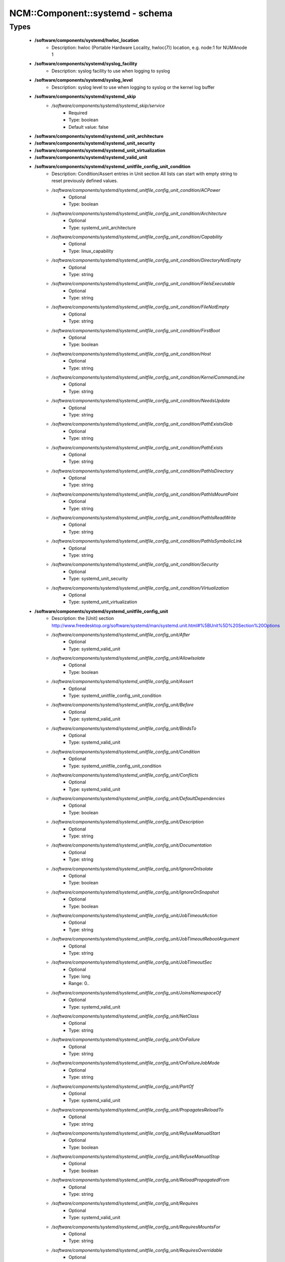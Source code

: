 ##################################
NCM\::Component\::systemd - schema
##################################

Types
-----

 - **/software/components/systemd/hwloc_location**
    - Description: hwloc (Portable Hardware Locality, hwloc(7)) location, e.g. node:1 for NUMAnode 1
 - **/software/components/systemd/syslog_facility**
    - Description: syslog facility to use when logging to syslog
 - **/software/components/systemd/syslog_level**
    - Description: syslog level to use when logging to syslog or the kernel log buffer
 - **/software/components/systemd/systemd_skip**
    - */software/components/systemd/systemd_skip/service*
        - Required
        - Type: boolean
        - Default value: false
 - **/software/components/systemd/systemd_unit_architecture**
 - **/software/components/systemd/systemd_unit_security**
 - **/software/components/systemd/systemd_unit_virtualization**
 - **/software/components/systemd/systemd_valid_unit**
 - **/software/components/systemd/systemd_unitfile_config_unit_condition**
    - Description: Condition/Assert entries in Unit section All lists can start with empty string to reset previously defined values.
    - */software/components/systemd/systemd_unitfile_config_unit_condition/ACPower*
        - Optional
        - Type: boolean
    - */software/components/systemd/systemd_unitfile_config_unit_condition/Architecture*
        - Optional
        - Type: systemd_unit_architecture
    - */software/components/systemd/systemd_unitfile_config_unit_condition/Capability*
        - Optional
        - Type: linux_capability
    - */software/components/systemd/systemd_unitfile_config_unit_condition/DirectoryNotEmpty*
        - Optional
        - Type: string
    - */software/components/systemd/systemd_unitfile_config_unit_condition/FileIsExecutable*
        - Optional
        - Type: string
    - */software/components/systemd/systemd_unitfile_config_unit_condition/FileNotEmpty*
        - Optional
        - Type: string
    - */software/components/systemd/systemd_unitfile_config_unit_condition/FirstBoot*
        - Optional
        - Type: boolean
    - */software/components/systemd/systemd_unitfile_config_unit_condition/Host*
        - Optional
        - Type: string
    - */software/components/systemd/systemd_unitfile_config_unit_condition/KernelCommandLine*
        - Optional
        - Type: string
    - */software/components/systemd/systemd_unitfile_config_unit_condition/NeedsUpdate*
        - Optional
        - Type: string
    - */software/components/systemd/systemd_unitfile_config_unit_condition/PathExistsGlob*
        - Optional
        - Type: string
    - */software/components/systemd/systemd_unitfile_config_unit_condition/PathExists*
        - Optional
        - Type: string
    - */software/components/systemd/systemd_unitfile_config_unit_condition/PathIsDirectory*
        - Optional
        - Type: string
    - */software/components/systemd/systemd_unitfile_config_unit_condition/PathIsMountPoint*
        - Optional
        - Type: string
    - */software/components/systemd/systemd_unitfile_config_unit_condition/PathIsReadWrite*
        - Optional
        - Type: string
    - */software/components/systemd/systemd_unitfile_config_unit_condition/PathIsSymbolicLink*
        - Optional
        - Type: string
    - */software/components/systemd/systemd_unitfile_config_unit_condition/Security*
        - Optional
        - Type: systemd_unit_security
    - */software/components/systemd/systemd_unitfile_config_unit_condition/Virtualization*
        - Optional
        - Type: systemd_unit_virtualization
 - **/software/components/systemd/systemd_unitfile_config_unit**
    - Description: the [Unit] section http://www.freedesktop.org/software/systemd/man/systemd.unit.html#%5BUnit%5D%20Section%20Options
    - */software/components/systemd/systemd_unitfile_config_unit/After*
        - Optional
        - Type: systemd_valid_unit
    - */software/components/systemd/systemd_unitfile_config_unit/AllowIsolate*
        - Optional
        - Type: boolean
    - */software/components/systemd/systemd_unitfile_config_unit/Assert*
        - Optional
        - Type: systemd_unitfile_config_unit_condition
    - */software/components/systemd/systemd_unitfile_config_unit/Before*
        - Optional
        - Type: systemd_valid_unit
    - */software/components/systemd/systemd_unitfile_config_unit/BindsTo*
        - Optional
        - Type: systemd_valid_unit
    - */software/components/systemd/systemd_unitfile_config_unit/Condition*
        - Optional
        - Type: systemd_unitfile_config_unit_condition
    - */software/components/systemd/systemd_unitfile_config_unit/Conflicts*
        - Optional
        - Type: systemd_valid_unit
    - */software/components/systemd/systemd_unitfile_config_unit/DefaultDependencies*
        - Optional
        - Type: boolean
    - */software/components/systemd/systemd_unitfile_config_unit/Description*
        - Optional
        - Type: string
    - */software/components/systemd/systemd_unitfile_config_unit/Documentation*
        - Optional
        - Type: string
    - */software/components/systemd/systemd_unitfile_config_unit/IgnoreOnIsolate*
        - Optional
        - Type: boolean
    - */software/components/systemd/systemd_unitfile_config_unit/IgnoreOnSnapshot*
        - Optional
        - Type: boolean
    - */software/components/systemd/systemd_unitfile_config_unit/JobTimeoutAction*
        - Optional
        - Type: string
    - */software/components/systemd/systemd_unitfile_config_unit/JobTimeoutRebootArgument*
        - Optional
        - Type: string
    - */software/components/systemd/systemd_unitfile_config_unit/JobTimeoutSec*
        - Optional
        - Type: long
        - Range: 0..
    - */software/components/systemd/systemd_unitfile_config_unit/JoinsNamespaceOf*
        - Optional
        - Type: systemd_valid_unit
    - */software/components/systemd/systemd_unitfile_config_unit/NetClass*
        - Optional
        - Type: string
    - */software/components/systemd/systemd_unitfile_config_unit/OnFailure*
        - Optional
        - Type: string
    - */software/components/systemd/systemd_unitfile_config_unit/OnFailureJobMode*
        - Optional
        - Type: string
    - */software/components/systemd/systemd_unitfile_config_unit/PartOf*
        - Optional
        - Type: systemd_valid_unit
    - */software/components/systemd/systemd_unitfile_config_unit/PropagatesReloadTo*
        - Optional
        - Type: string
    - */software/components/systemd/systemd_unitfile_config_unit/RefuseManualStart*
        - Optional
        - Type: boolean
    - */software/components/systemd/systemd_unitfile_config_unit/RefuseManualStop*
        - Optional
        - Type: boolean
    - */software/components/systemd/systemd_unitfile_config_unit/ReloadPropagatedFrom*
        - Optional
        - Type: string
    - */software/components/systemd/systemd_unitfile_config_unit/Requires*
        - Optional
        - Type: systemd_valid_unit
    - */software/components/systemd/systemd_unitfile_config_unit/RequiresMountsFor*
        - Optional
        - Type: string
    - */software/components/systemd/systemd_unitfile_config_unit/RequiresOverridable*
        - Optional
        - Type: systemd_valid_unit
    - */software/components/systemd/systemd_unitfile_config_unit/Requisite*
        - Optional
        - Type: systemd_valid_unit
    - */software/components/systemd/systemd_unitfile_config_unit/RequisiteOverridable*
        - Optional
        - Type: systemd_valid_unit
    - */software/components/systemd/systemd_unitfile_config_unit/SourcePath*
        - Optional
        - Type: string
    - */software/components/systemd/systemd_unitfile_config_unit/StopWhenUnneeded*
        - Optional
        - Type: boolean
    - */software/components/systemd/systemd_unitfile_config_unit/Wants*
        - Optional
        - Type: systemd_valid_unit
 - **/software/components/systemd/systemd_unitfile_config_install**
    - Description: the [Install] section http://www.freedesktop.org/software/systemd/man/systemd.unit.html#%5BInstall%5D%20Section%20Options
    - */software/components/systemd/systemd_unitfile_config_install/Alias*
        - Optional
        - Type: string
    - */software/components/systemd/systemd_unitfile_config_install/Also*
        - Optional
        - Type: systemd_valid_unit
    - */software/components/systemd/systemd_unitfile_config_install/DefaultInstance*
        - Optional
        - Type: string
    - */software/components/systemd/systemd_unitfile_config_install/RequiredBy*
        - Optional
        - Type: systemd_valid_unit
    - */software/components/systemd/systemd_unitfile_config_install/WantedBy*
        - Optional
        - Type: systemd_valid_unit
 - **/software/components/systemd/systemd_unitfile_config_systemd_exec_stdouterr**
 - **/software/components/systemd/systemd_unitfile_config_systemd_kill**
    - Description: systemd.kill directives http://www.freedesktop.org/software/systemd/man/systemd.kill.html valid for [Service], [Socket], [Mount], or [Swap] sections
    - */software/components/systemd/systemd_unitfile_config_systemd_kill/KillMode*
        - Optional
        - Type: string
    - */software/components/systemd/systemd_unitfile_config_systemd_kill/KillSignal*
        - Optional
        - Type: string
    - */software/components/systemd/systemd_unitfile_config_systemd_kill/SendSIGHUP*
        - Optional
        - Type: boolean
    - */software/components/systemd/systemd_unitfile_config_systemd_kill/SendSIGKILL*
        - Optional
        - Type: boolean
 - **/software/components/systemd/systemd_unitfile_config_systemd_exec**
    - Description: systemd.exec directives http://www.freedesktop.org/software/systemd/man/systemd.exec.html valid for [Service], [Socket], [Mount], or [Swap] sections
    - */software/components/systemd/systemd_unitfile_config_systemd_exec/CPUAffinity*
        - Optional
        - Type: long
    - */software/components/systemd/systemd_unitfile_config_systemd_exec/CPUSchedulingPolicy*
        - Optional
        - Type: string
    - */software/components/systemd/systemd_unitfile_config_systemd_exec/CPUSchedulingPriority*
        - Optional
        - Type: long
        - Range: 1..99
    - */software/components/systemd/systemd_unitfile_config_systemd_exec/CPUSchedulingResetOnFork*
        - Optional
        - Type: boolean
    - */software/components/systemd/systemd_unitfile_config_systemd_exec/Environment*
        - Optional
        - Type: string
    - */software/components/systemd/systemd_unitfile_config_systemd_exec/EnvironmentFile*
        - Optional
        - Type: string
    - */software/components/systemd/systemd_unitfile_config_systemd_exec/Group*
        - Optional
        - Type: defined_group
    - */software/components/systemd/systemd_unitfile_config_systemd_exec/IOSchedulingClass*
        - Optional
        - Type: string
    - */software/components/systemd/systemd_unitfile_config_systemd_exec/IOSchedulingPriority*
        - Optional
        - Type: long
        - Range: 0..7
    - */software/components/systemd/systemd_unitfile_config_systemd_exec/LimitAS*
        - Optional
        - Type: long
        - Range: -1..
    - */software/components/systemd/systemd_unitfile_config_systemd_exec/LimitCORE*
        - Optional
        - Type: long
        - Range: -1..
    - */software/components/systemd/systemd_unitfile_config_systemd_exec/LimitCPU*
        - Optional
        - Type: long
        - Range: -1..
    - */software/components/systemd/systemd_unitfile_config_systemd_exec/LimitDATA*
        - Optional
        - Type: long
        - Range: -1..
    - */software/components/systemd/systemd_unitfile_config_systemd_exec/LimitFSIZE*
        - Optional
        - Type: long
        - Range: -1..
    - */software/components/systemd/systemd_unitfile_config_systemd_exec/LimitLOCKS*
        - Optional
        - Type: long
        - Range: -1..
    - */software/components/systemd/systemd_unitfile_config_systemd_exec/LimitMEMLOCK*
        - Optional
        - Type: long
        - Range: -1..
    - */software/components/systemd/systemd_unitfile_config_systemd_exec/LimitMSGQUEUE*
        - Optional
        - Type: long
        - Range: -1..
    - */software/components/systemd/systemd_unitfile_config_systemd_exec/LimitNICE*
        - Optional
        - Type: long
        - Range: 0..40
    - */software/components/systemd/systemd_unitfile_config_systemd_exec/LimitNOFILE*
        - Optional
        - Type: long
        - Range: -1..
    - */software/components/systemd/systemd_unitfile_config_systemd_exec/LimitNPROC*
        - Optional
        - Type: long
        - Range: -1..
    - */software/components/systemd/systemd_unitfile_config_systemd_exec/LimitRSS*
        - Optional
        - Type: long
        - Range: -1..
    - */software/components/systemd/systemd_unitfile_config_systemd_exec/LimitRTPRIO*
        - Optional
        - Type: long
        - Range: -1..
    - */software/components/systemd/systemd_unitfile_config_systemd_exec/LimitRTTIME*
        - Optional
        - Type: long
        - Range: -1..
    - */software/components/systemd/systemd_unitfile_config_systemd_exec/LimitSIGPENDING*
        - Optional
        - Type: long
        - Range: -1..
    - */software/components/systemd/systemd_unitfile_config_systemd_exec/LimitSTACK*
        - Optional
        - Type: long
        - Range: -1..
    - */software/components/systemd/systemd_unitfile_config_systemd_exec/Nice*
        - Optional
        - Type: long
        - Range: -20..19
    - */software/components/systemd/systemd_unitfile_config_systemd_exec/OOMScoreAdjust*
        - Optional
        - Type: long
        - Range: -1000..1000
    - */software/components/systemd/systemd_unitfile_config_systemd_exec/PrivateTmp*
        - Optional
        - Type: boolean
    - */software/components/systemd/systemd_unitfile_config_systemd_exec/RootDirectory*
        - Optional
        - Type: string
    - */software/components/systemd/systemd_unitfile_config_systemd_exec/StandardError*
        - Optional
        - Type: systemd_unitfile_config_systemd_exec_stdouterr
    - */software/components/systemd/systemd_unitfile_config_systemd_exec/StandardInput*
        - Optional
        - Type: string
    - */software/components/systemd/systemd_unitfile_config_systemd_exec/StandardOutput*
        - Optional
        - Type: systemd_unitfile_config_systemd_exec_stdouterr
    - */software/components/systemd/systemd_unitfile_config_systemd_exec/SupplementaryGroups*
        - Optional
        - Type: defined_group
    - */software/components/systemd/systemd_unitfile_config_systemd_exec/SyslogFacility*
        - Optional
        - Type: syslog_facility
    - */software/components/systemd/systemd_unitfile_config_systemd_exec/SyslogIdentifier*
        - Optional
        - Type: string
    - */software/components/systemd/systemd_unitfile_config_systemd_exec/SyslogLevel*
        - Optional
        - Type: syslog_level
    - */software/components/systemd/systemd_unitfile_config_systemd_exec/SyslogLevelPrefix*
        - Optional
        - Type: boolean
    - */software/components/systemd/systemd_unitfile_config_systemd_exec/TTYPath*
        - Optional
        - Type: string
    - */software/components/systemd/systemd_unitfile_config_systemd_exec/TTYReset*
        - Optional
        - Type: boolean
    - */software/components/systemd/systemd_unitfile_config_systemd_exec/TTYVHangup*
        - Optional
        - Type: boolean
    - */software/components/systemd/systemd_unitfile_config_systemd_exec/TTYVTDisallocate*
        - Optional
        - Type: boolean
    - */software/components/systemd/systemd_unitfile_config_systemd_exec/UMask*
        - Optional
        - Type: string
    - */software/components/systemd/systemd_unitfile_config_systemd_exec/User*
        - Optional
        - Type: defined_user
    - */software/components/systemd/systemd_unitfile_config_systemd_exec/WorkingDirectory*
        - Optional
        - Type: string
 - **/software/components/systemd/systemd_unitfile_config_service**
    - Description: the [Service] section http://www.freedesktop.org/software/systemd/man/systemd.service.html
    - */software/components/systemd/systemd_unitfile_config_service/AmbientCapabilities*
        - Optional
        - Type: linux_capability
    - */software/components/systemd/systemd_unitfile_config_service/BusName*
        - Optional
        - Type: string
    - */software/components/systemd/systemd_unitfile_config_service/BusPolicy*
        - Optional
        - Type: string
    - */software/components/systemd/systemd_unitfile_config_service/CapabilityBoundingSet*
        - Optional
        - Type: linux_capability
    - */software/components/systemd/systemd_unitfile_config_service/ExecReload*
        - Optional
        - Type: string
    - */software/components/systemd/systemd_unitfile_config_service/ExecStart*
        - Optional
        - Type: string
    - */software/components/systemd/systemd_unitfile_config_service/ExecStartPost*
        - Optional
        - Type: string
    - */software/components/systemd/systemd_unitfile_config_service/ExecStartPre*
        - Optional
        - Type: string
    - */software/components/systemd/systemd_unitfile_config_service/ExecStop*
        - Optional
        - Type: string
    - */software/components/systemd/systemd_unitfile_config_service/ExecStopPost*
        - Optional
        - Type: string
    - */software/components/systemd/systemd_unitfile_config_service/GuessMainPID*
        - Optional
        - Type: boolean
    - */software/components/systemd/systemd_unitfile_config_service/NonBlocking*
        - Optional
        - Type: boolean
    - */software/components/systemd/systemd_unitfile_config_service/NotifyAccess*
        - Optional
        - Type: string
    - */software/components/systemd/systemd_unitfile_config_service/PIDFile*
        - Optional
        - Type: string
    - */software/components/systemd/systemd_unitfile_config_service/PermissionsStartOnly*
        - Optional
        - Type: boolean
    - */software/components/systemd/systemd_unitfile_config_service/RemainAfterExit*
        - Optional
        - Type: boolean
    - */software/components/systemd/systemd_unitfile_config_service/Restart*
        - Optional
        - Type: string
    - */software/components/systemd/systemd_unitfile_config_service/RestartForceExitStatus*
        - Optional
        - Type: long
    - */software/components/systemd/systemd_unitfile_config_service/RestartPreventExitStatus*
        - Optional
        - Type: long
    - */software/components/systemd/systemd_unitfile_config_service/RestartSec*
        - Optional
        - Type: long
        - Range: 0..
    - */software/components/systemd/systemd_unitfile_config_service/RootDirectoryStartOnly*
        - Optional
        - Type: boolean
    - */software/components/systemd/systemd_unitfile_config_service/Sockets*
        - Optional
        - Type: systemd_valid_unit
    - */software/components/systemd/systemd_unitfile_config_service/SuccessExitStatus*
        - Optional
        - Type: long
    - */software/components/systemd/systemd_unitfile_config_service/TimeoutSec*
        - Optional
        - Type: long
        - Range: 0..
    - */software/components/systemd/systemd_unitfile_config_service/TimeoutStartSec*
        - Optional
        - Type: long
        - Range: 0..
    - */software/components/systemd/systemd_unitfile_config_service/TimeoutStopSec*
        - Optional
        - Type: long
        - Range: 0..
    - */software/components/systemd/systemd_unitfile_config_service/Type*
        - Optional
        - Type: string
    - */software/components/systemd/systemd_unitfile_config_service/WatchdogSec*
        - Optional
        - Type: long
        - Range: 0..
 - **/software/components/systemd/systemd_unitfile_config**
    - Description: Unit configuration sections includes, unit and install are type agnostic unit and install are mandatory, but not enforced by schema (possible issues in case of replace=true) the other attributes are only valid for a specific type
    - */software/components/systemd/systemd_unitfile_config/includes*
        - Description: list of existing/other units to base the configuration on (e.g. when creating a new service with a different name, based on an exsiting one)
        - Optional
        - Type: string
    - */software/components/systemd/systemd_unitfile_config/install*
        - Optional
        - Type: systemd_unitfile_config_install
    - */software/components/systemd/systemd_unitfile_config/service*
        - Optional
        - Type: systemd_unitfile_config_service
    - */software/components/systemd/systemd_unitfile_config/unit*
        - Optional
        - Type: systemd_unitfile_config_unit
 - **/software/components/systemd/systemd_unitfile_custom**
    - Description: Custom unit configuration to allow inserting computed configuration data It overrides the data defined in the regular config schema, so do not forget to set those as well (can be dummy value).
    - */software/components/systemd/systemd_unitfile_custom/CPUAffinity*
        - Description: CPUAffinity list determined via 'hwloc-calc --physical-output --intersect PU <location0> <location1>' Allows to cpubind on numanodes (as we cannot trust logical CPU indices, which regular CPUAffinity requires) Forces an empty list to reset any possible previously defined affinity.
        - Optional
        - Type: hwloc_location
 - **/software/components/systemd/systemd_unitfile**
    - Description: Unit file configuration
    - */software/components/systemd/systemd_unitfile/config*
        - Description: unitfile configuration data
        - Required
        - Type: systemd_unitfile_config
    - */software/components/systemd/systemd_unitfile/custom*
        - Description: custom unitfile configuration data
        - Optional
        - Type: systemd_unitfile_custom
    - */software/components/systemd/systemd_unitfile/replace*
        - Description: replaceunitfile configuration: if true, only the defined parameters will be used by the unit; anything else is ignored
        - Required
        - Type: boolean
        - Default value: false
    - */software/components/systemd/systemd_unitfile/only*
        - Description: only use the unit parameters for unitfile configuration, ignore other defined here such as targets (but still allow e.g. values defined by legacy chkconfig)
        - Optional
        - Type: boolean
 - **/software/components/systemd/systemd_target**
 - **/software/components/systemd/systemd_unit_type**
    - */software/components/systemd/systemd_unit_type/name*
        - Optional
        - Type: string
    - */software/components/systemd/systemd_unit_type/targets*
        - Required
        - Type: systemd_target
    - */software/components/systemd/systemd_unit_type/type*
        - Required
        - Type: string
        - Default value: service
    - */software/components/systemd/systemd_unit_type/startstop*
        - Required
        - Type: boolean
        - Default value: true
    - */software/components/systemd/systemd_unit_type/state*
        - Required
        - Type: string
        - Default value: enabled
    - */software/components/systemd/systemd_unit_type/file*
        - Description: unitfile configuration
        - Optional
        - Type: systemd_unitfile
 - **/software/components/systemd/component_systemd**
    - */software/components/systemd/component_systemd/skip*
        - Required
        - Type: systemd_skip
    - */software/components/systemd/component_systemd/unconfigured*
        - Description: what to do with unconfigured units: ignore, enabled, disabled, on (enabled+start), off (disabled+stop; advanced option)
        - Required
        - Type: string
        - Default value: ignore
    - */software/components/systemd/component_systemd/unit*
        - Optional
        - Type: systemd_unit_type
